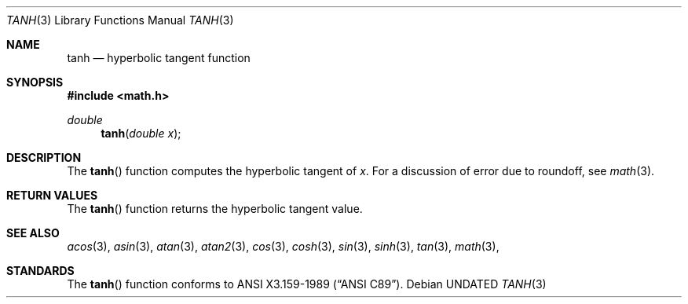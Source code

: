 .\" Copyright (c) 1991, 1993
.\"	The Regents of the University of California.  All rights reserved.
.\"
.\" %sccs.include.redist.man%
.\"
.\"     @(#)tanh.3	8.1 (Berkeley) %G%
.\"
.Dd 
.Dt TANH 3
.Os
.Sh NAME
.Nm tanh
.Nd hyperbolic tangent function
.Sh SYNOPSIS
.Fd #include <math.h>
.Ft double
.Fn tanh "double x"
.Sh DESCRIPTION
The
.Fn tanh
function computes the hyperbolic tangent of
.Fa x .
For a discussion of error due to roundoff, see
.Xr math 3 .
.Sh RETURN VALUES
The
.Fn tanh
function returns the hyperbolic tangent value.
.Sh SEE ALSO
.Xr acos 3 ,
.Xr asin 3 ,
.Xr atan 3 ,
.Xr atan2 3 ,
.Xr cos 3 ,
.Xr cosh 3 ,
.Xr sin 3 ,
.Xr sinh 3 ,
.Xr tan 3 ,
.Xr math 3 ,
.Sh STANDARDS
The
.Fn tanh
function conforms to
.St -ansiC .
